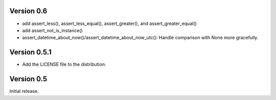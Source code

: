 Version 0.6
===========

* add assert_less(), assert_less_equal(), assert_greater(), and
  assert_greater_equal()
* add assert_not_is_instance()
* assert_datetime_about_now()/assert_datetime_about_now_utc(): Handle
  comparison with None more gracefully.

Version 0.5.1
=============

* Add the LICENSE file to the distribution.

Version 0.5
===========

Initial release.
